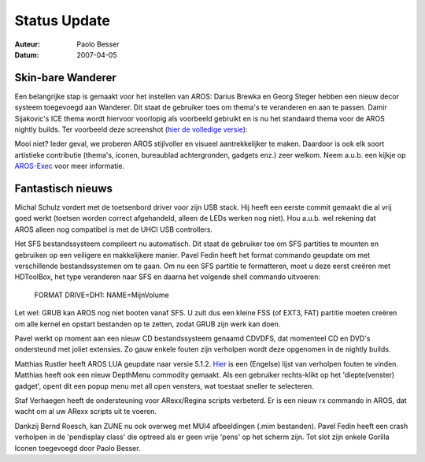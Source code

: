 =============
Status Update
=============

:Auteur:   Paolo Besser
:Datum:     2007-04-05

Skin-bare Wanderer
------------------

Een belangrijke stap is gemaakt voor het instellen van AROS:
Darius Brewka en Georg Steger hebben een nieuw decor systeem toegevoegd
aan Wanderer. Dit staat de gebruiker toes om thema's te veranderen en 
aan te passen. Damir Sijakovic's ICE thema wordt hiervoor voorlopig als voorbeeld
gebruikt en is nu het standaard thema voor de AROS nightly builds. Ter voorbeeld
deze screenshot (`hier de volledige versie`__):

.. image:: /images/20070405.jpeg
   :alt: AROS 'gedecoreerde' desktop
   :align: center

Mooi niet? Ieder geval, we proberen AROS stijlvoller en 
visueel aantrekkelijker te maken. Daardoor is ook elk soort artistieke 
contributie (thema's, iconen, bureaublad achtergronden, gadgets enz.) zeer welkom. 
Neem a.u.b. een kijkje op `AROS-Exec`__ voor meer informatie.


Fantastisch nieuws
------------------

Michal Schulz vordert met de toetsenbord driver voor zijn USB stack. 
Hij heeft een eerste commit gemaakt die al vrij goed werkt 
(toetsen worden correct afgehandeld, alleen de LEDs werken nog niet). 
Hou a.u.b. wel rekening dat AROS alleen nog compatibel is met de UHCI USB 
controllers. 

Het SFS bestandssysteem compileert nu automatisch. Dit staat de gebruiker toe om 
SFS partities te mounten en gebruiken op een veiligere en makkelijkere manier. 
Pavel Fedin heeft het format commando geupdate om met verschillende bestandssystemen
om te gaan. Om nu een SFS partitie te formatteren, moet u deze eerst creëren met HDToolBox, 
het type veranderen naar SFS en daarna het volgende shell commando uitvoeren:

  FORMAT DRIVE=DH1: NAME=MijnVolume

Let wel: GRUB kan AROS nog niet booten vanaf SFS. U zult dus een kleine
FSS (of EXT3, FAT) partitie moeten creëren om alle kernel en opstart bestanden op te 
zetten, zodat GRUB zijn werk kan doen.

Pavel werkt op moment aan een nieuw CD bestandssysteem genaamd
CDVDFS, dat momenteel CD en DVD's ondersteund met joliet extensies.
Zo gauw enkele fouten zijn verholpen wordt deze opgenomen in de nightly builds.

Matthias Rustler heeft AROS LUA geupdate naar versie 5.1.2. `Hier`__ 
is een (Engelse) lijst van verholpen fouten te vinden. Matthias heeft ook een nieuw 
DepthMenu commodity gemaakt. Als een gebruiker rechts-klikt op het 'diepte(venster) 
gadget', opent dit een popup menu met all open vensters, wat toestaat sneller te
selecteren.

Staf Verhaegen heeft de ondersteuning voor ARexx/Regina scripts verbeterd. 
Er is een nieuw rx commando in AROS, dat wacht om al uw ARexx scripts uit te voeren.

Dankzij Bernd Roesch, kan ZUNE nu ook overweg met MUI4 afbeeldingen (.mim bestanden). 
Pavel Fedin heeft een crash verholpen in de 'pendisplay class' die optreed als er geen
vrije 'pens' op het scherm zijn. Tot slot zijn enkele Gorilla Iconen toegevoegd door Paolo Besser. 


__ https://ae.amigalife.org/modules/xcgal/displayimage.php?pid=239
__ https://ae.amigalife.org/modules/news/article.php?storyid=227
__ http://www.lua.org/bugs.html#5.1.1
